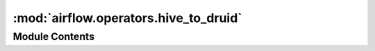 :mod:`airflow.operators.hive_to_druid`
======================================

.. py:module:: airflow.operators.hive_to_druid

.. autoapi-nested-parse::

   This module is deprecated.

   Please use `airflow.providers.apache.druid.transfers.hive_to_druid`.



Module Contents
---------------

.. py:class:: HiveToDruidTransfer(**kwargs)

   Bases: :class:`airflow.providers.apache.druid.transfers.hive_to_druid.HiveToDruidOperator`

   This class is deprecated.

   Please use:
   `airflow.providers.apache.druid.transfers.hive_to_druid.HiveToDruidOperator`.


